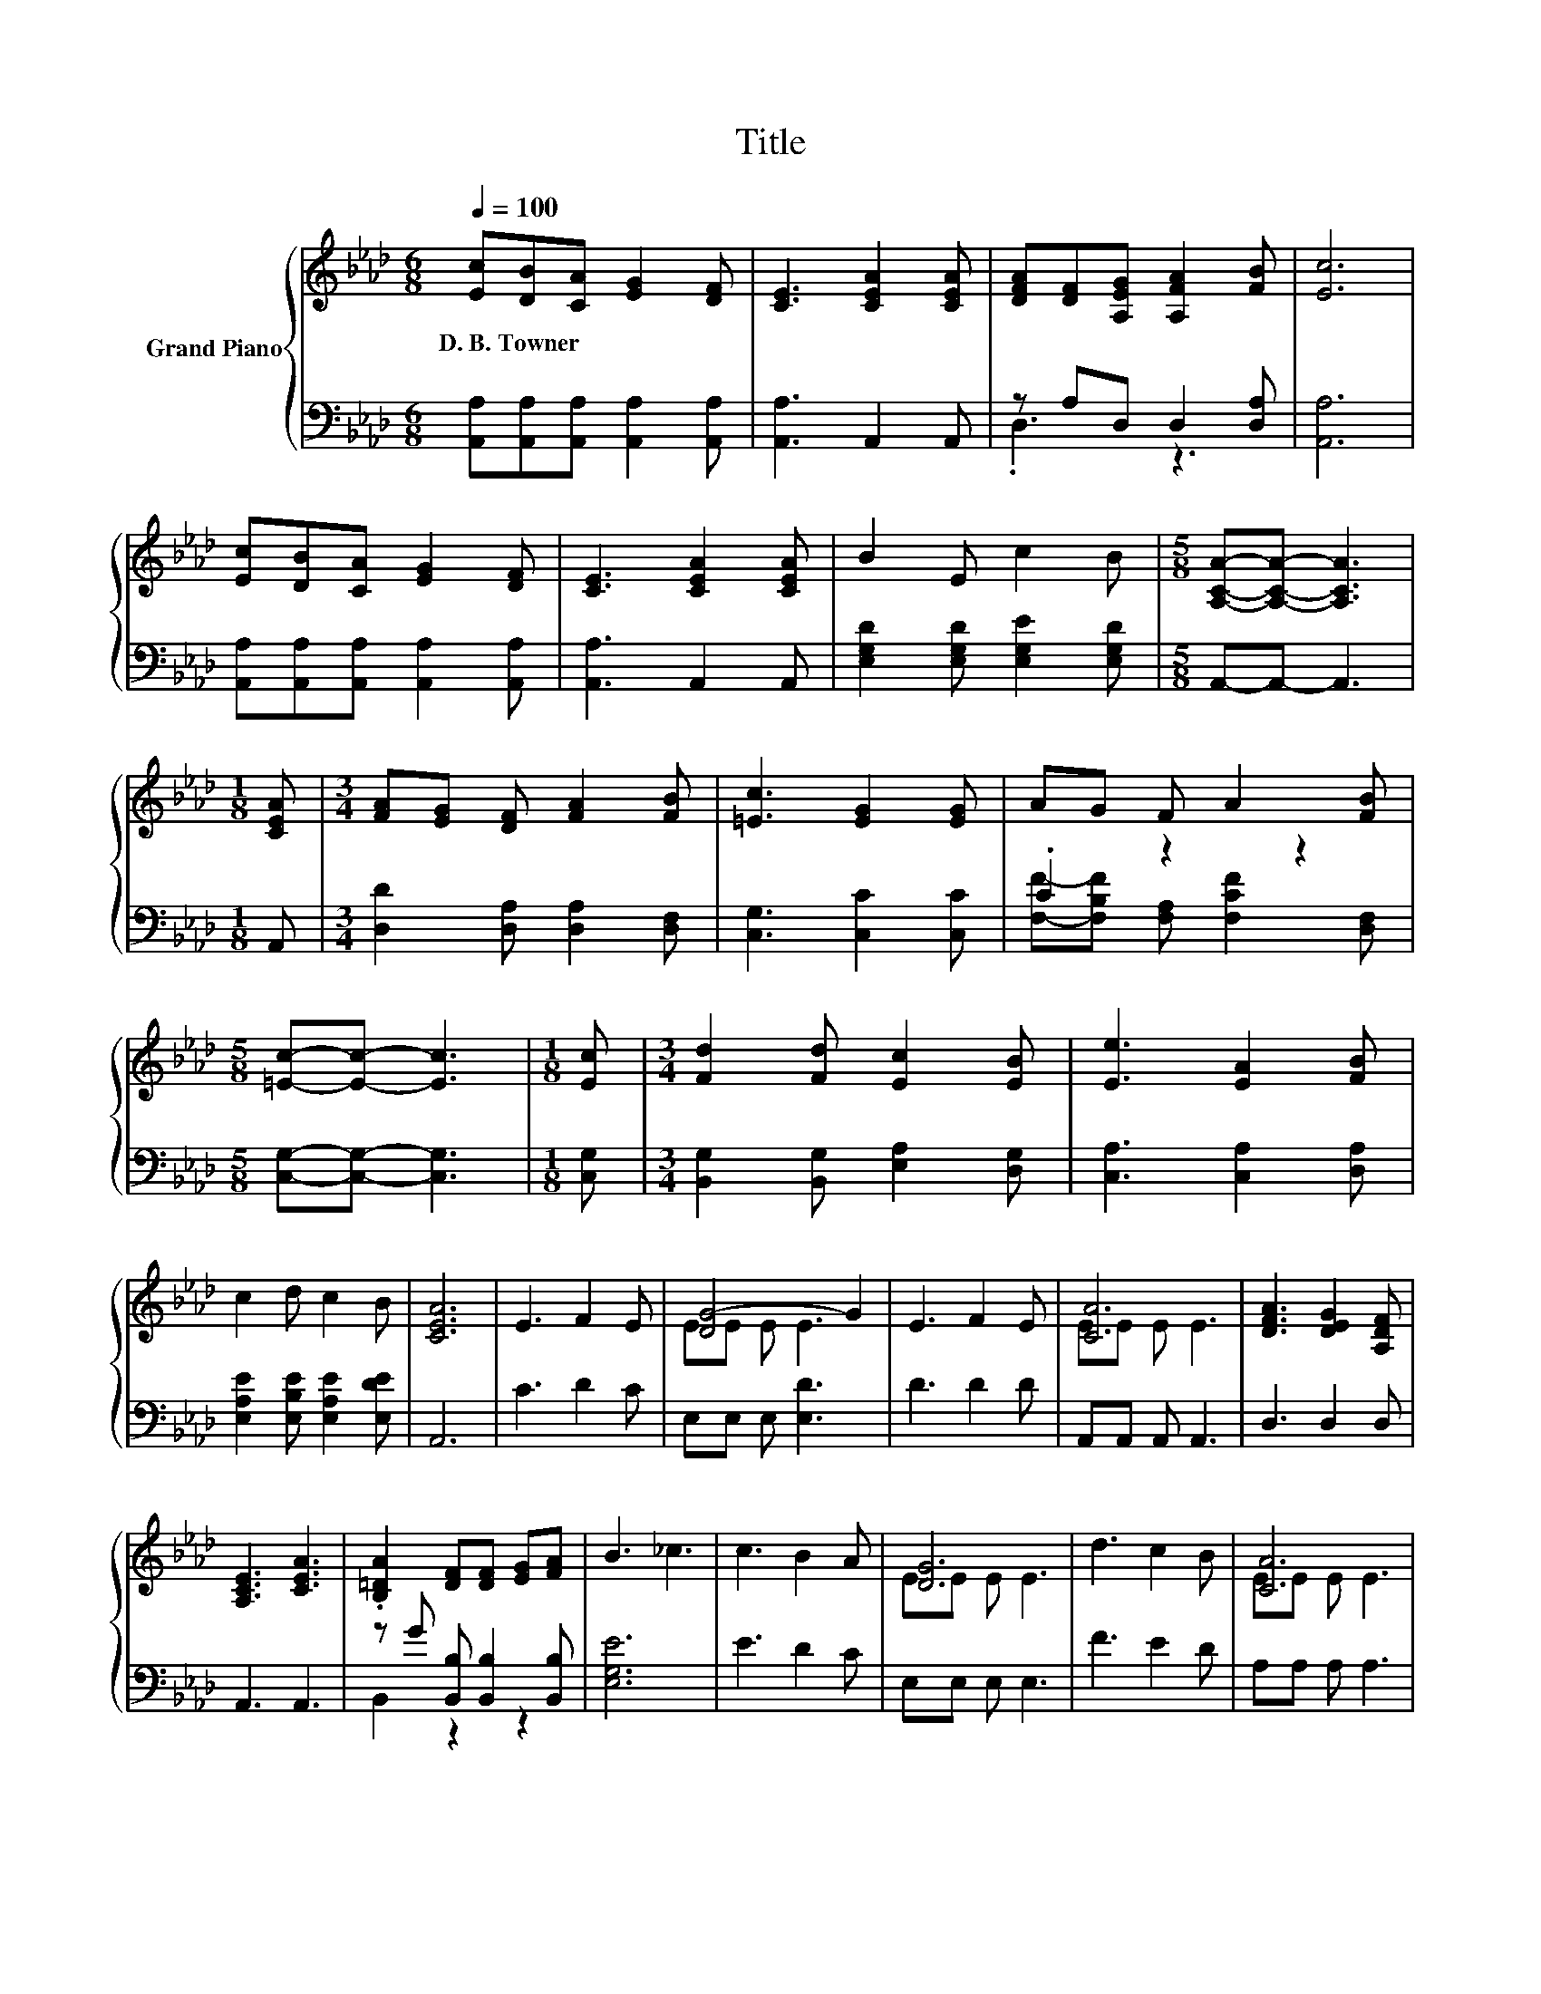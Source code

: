 X:1
T:Title
%%score { ( 1 4 ) | ( 2 3 ) }
L:1/8
Q:1/4=100
M:6/8
K:Ab
V:1 treble nm="Grand Piano"
V:4 treble 
V:2 bass 
V:3 bass 
V:1
 [Ec][DB][CA] [EG]2 [DF] | [CE]3 [CEA]2 [CEA] | [DFA][DF][A,EG] [A,FA]2 [FB] | [Ec]6 | %4
w: D.~B.~Towner * * * *||||
 [Ec][DB][CA] [EG]2 [DF] | [CE]3 [CEA]2 [CEA] | B2 E c2 B |[M:5/8] [A,CA]-[A,CA]- [A,CA]3 | %8
w: ||||
[M:1/8] [CEA] |[M:3/4] [FA][EG] [DF] [FA]2 [FB] | [=Ec]3 [EG]2 [EG] | AG F A2 [FB] | %12
w: ||||
[M:5/8] [=Ec]-[Ec]- [Ec]3 |[M:1/8] [Ec] |[M:3/4] [Fd]2 [Fd] [Ec]2 [EB] | [Ee]3 [EA]2 [FB] | %16
w: ||||
 c2 d c2 B | [CEA]6 | E3 F2 E | [DG-]4 G2 | E3 F2 E | [CA]6 | [DFA]3 [DEG]2 [A,DF] | %23
w: |||||||
 [A,CE]3 [CEA]3 | .[B,=DA]2 [DF][DF] [EG][FA] | B3 _c3 | c3 B2 A | [DG]6 | d3 c2 B | [CA]6 | %30
w: |||||||
 e3 [B=e]2 [Be] | [Af][Fd] [B,FB][CEA] EA | c6 | [CEA]6 |] %34
w: ||||
V:2
 [A,,A,][A,,A,][A,,A,] [A,,A,]2 [A,,A,] | [A,,A,]3 A,,2 A,, | z A,D, D,2 [D,A,] | [A,,A,]6 | %4
 [A,,A,][A,,A,][A,,A,] [A,,A,]2 [A,,A,] | [A,,A,]3 A,,2 A,, | [E,G,D]2 [E,G,D] [E,G,E]2 [E,G,D] | %7
[M:5/8] A,,-A,,- A,,3 |[M:1/8] A,, |[M:3/4] [D,D]2 [D,A,] [D,A,]2 [D,F,] | [C,G,]3 [C,C]2 [C,C] | %11
 .C2 z2 z2 |[M:5/8] [C,G,]-[C,G,]- [C,G,]3 |[M:1/8] [C,G,] | %14
[M:3/4] [B,,G,]2 [B,,G,] [E,A,]2 [D,G,] | [C,A,]3 [C,A,]2 [D,A,] | %16
 [E,A,E]2 [E,B,E] [E,A,E]2 [E,DE] | A,,6 | C3 D2 C | E,E, E, [E,D]3 | D3 D2 D | A,,A,, A,, A,,3 | %22
 D,3 D,2 D, | A,,3 A,,3 | z G [B,,B,] [B,,B,]2 [B,,B,] | [E,G,E]6 | E3 D2 C | E,E, E, E,3 | %28
 F3 E2 D | A,A, A, A,3 | [A,CA]3[K:bass] [G,C]2 [G,C] | CB, .D,2 [A,C][E,A,C] | %32
 [E,A,E]2 [E,A,] [E,G,]2 [E,DE] | A,,6 |] %34
V:3
 x6 | x6 | .D,3 z3 | x6 | x6 | x6 | x6 |[M:5/8] x5 |[M:1/8] x |[M:3/4] x6 | x6 | %11
 [F,F]-[F,B,F] [F,A,] [F,CF]2 [D,F,] |[M:5/8] x5 |[M:1/8] x |[M:3/4] x6 | x6 | x6 | x6 | x6 | x6 | %20
 x6 | x6 | x6 | x6 | B,,2 z2 z2 | x6 | x6 | x6 | x6 | x6 | x3[K:bass] x3 | F,2 z .E,3 | x6 | x6 |] %34
V:4
 x6 | x6 | x6 | x6 | x6 | x6 | x6 |[M:5/8] x5 |[M:1/8] x |[M:3/4] x6 | x6 | x6 |[M:5/8] x5 | %13
[M:1/8] x |[M:3/4] x6 | x6 | x6 | x6 | x6 | EE E E3 | x6 | EE E E3 | x6 | x6 | x6 | x6 | x6 | %27
 EE E E3 | x6 | EE E E3 | x6 | x6 | z2 E E2 B | x6 |] %34

